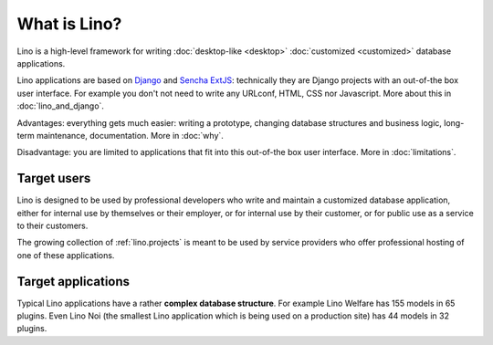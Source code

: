 =============
What is Lino?
=============

Lino is a high-level framework for writing :doc:`desktop-like
<desktop>` :doc:`customized <customized>` database applications.

Lino applications are based on `Django
<https://www.djangoproject.com/>`_ and `Sencha ExtJS
<http://www.sencha.com/products/extjs/>`_: technically they are Django
projects with an out-of-the box user interface.  For example you don't
not need to write any URLconf, HTML, CSS nor Javascript.  More about
this in :doc:`lino_and_django`.

Advantages: everything gets much easier: writing a prototype, changing
database structures and business logic, long-term maintenance,
documentation.  More in :doc:`why`.

Disadvantage: you are limited to applications that fit into this
out-of-the box user interface.  More in :doc:`limitations`.



Target users
============

Lino is designed to be used by professional developers who write and
maintain a customized database application, either for internal use by
themselves or their employer, or for internal use by their customer,
or for public use as a service to their customers.

The growing collection of :ref:`lino.projects` is meant to be used by
service providers who offer professional hosting of one of these
applications.


Target applications
===================

Typical Lino applications have a rather **complex database
structure**.  For example Lino Welfare has 155 models in 65 plugins.
Even Lino Noi (the smallest Lino application which is being used on a
production site) has 44 models in 32 plugins.

